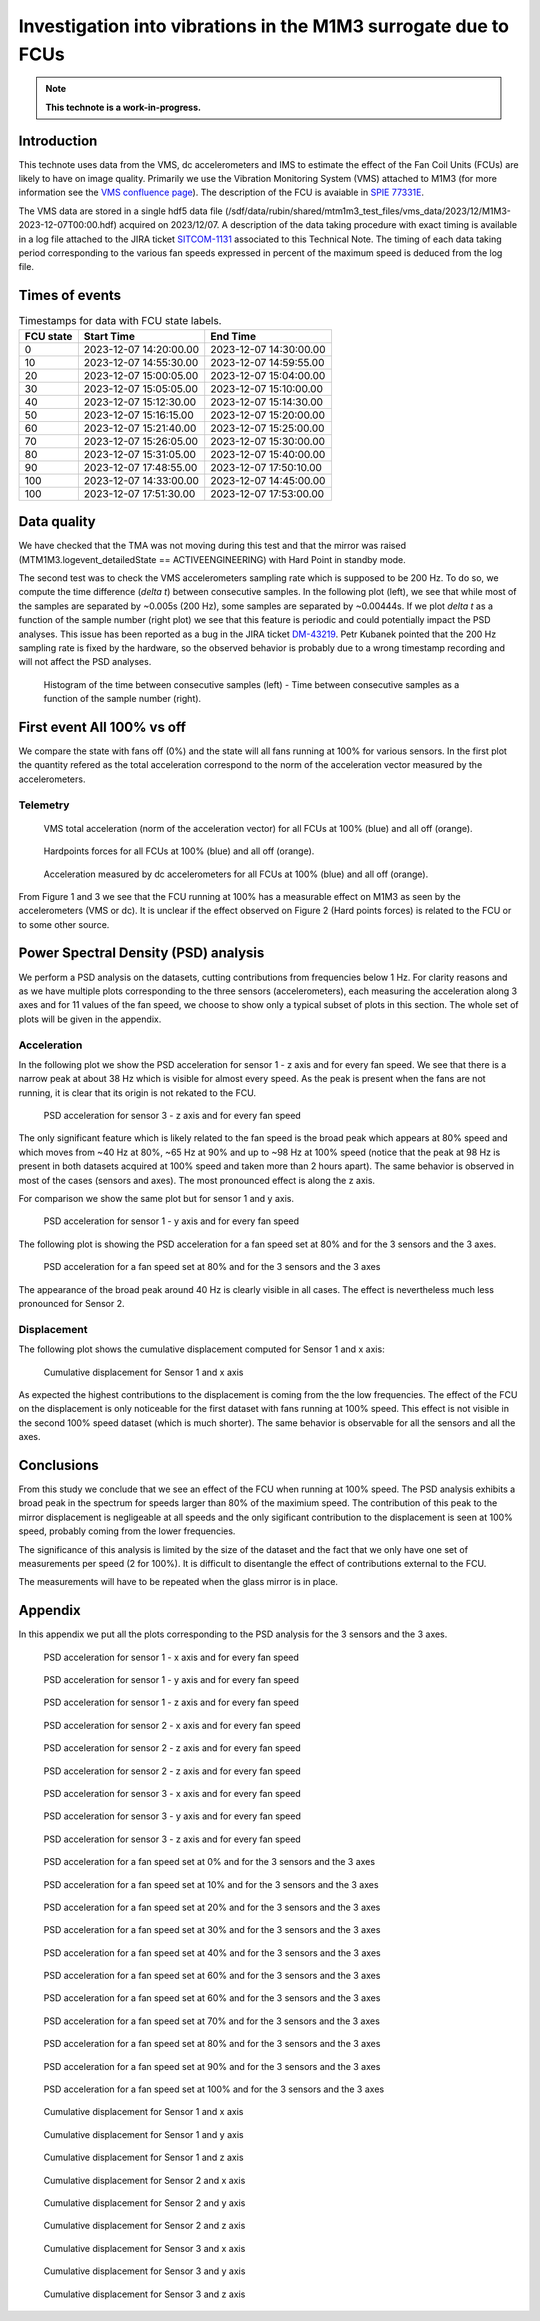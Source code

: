 ###############################################################
Investigation into vibrations in the M1M3 surrogate due to FCUs
###############################################################

.. abstract::

   This technote uses data from the VMS, dc accelerometers and IMS to estimate the effect of the Fan Cooling Units (FCUs) are likely to have on image quality



.. Metadata such as the title, authors, and description are set in metadata.yaml

.. TODO: Delete the note below before merging new content to the main branch.

.. note::

   **This technote is a work-in-progress.**

Introduction
============

This technote uses data from the VMS, dc accelerometers and IMS to estimate the effect of the Fan Coil Units (FCUs) are likely to have on image quality.
Primarily we use the Vibration Monitoring System (VMS) attached to M1M3 (for more information see the 
`VMS confluence page <https://confluence.lsstcorp.org/pages/viewpage.action?pageId=156502157>`_).
The description of the FCU is avaiable in 
`SPIE 77331E <https://doi.org/10.1117/12.857438>`_.

The VMS data are stored in a single hdf5 data file (/sdf/data/rubin/shared/mtm1m3_test_files/vms_data/2023/12/M1M3-2023-12-07T00:00.hdf) acquired on 2023/12/07. A description of the 
data taking procedure with exact timing is available in a log file attached to the JIRA ticket `SITCOM-1131 <https://rubinobs.atlassian.net/browse/SITCOM-1131>`_ associated to this Technical Note. 
The timing of each data taking period corresponding to the various fan speeds expressed in percent of the maximum speed is deduced from the log file.

Times of events
================

.. _table-label2:

.. table:: Timestamps for data with FCU state labels.

   +---------+------------------------+------------------------+
   |FCU state| Start Time             | End Time               |
   +=========+========================+========================+
   |       0 | 2023-12-07 14:20:00.00 | 2023-12-07 14:30:00.00 |
   +---------+------------------------+------------------------+
   |      10 | 2023-12-07 14:55:30.00 | 2023-12-07 14:59:55.00 |
   +---------+------------------------+------------------------+
   |      20 | 2023-12-07 15:00:05.00 | 2023-12-07 15:04:00.00 |
   +---------+------------------------+------------------------+
   |      30 | 2023-12-07 15:05:05.00 | 2023-12-07 15:10:00.00 |
   +---------+------------------------+------------------------+
   |      40 | 2023-12-07 15:12:30.00 | 2023-12-07 15:14:30.00 |
   +---------+------------------------+------------------------+
   |      50 | 2023-12-07 15:16:15.00 | 2023-12-07 15:20:00.00 |
   +---------+------------------------+------------------------+
   |      60 | 2023-12-07 15:21:40.00 | 2023-12-07 15:25:00.00 |
   +---------+------------------------+------------------------+
   |      70 | 2023-12-07 15:26:05.00 | 2023-12-07 15:30:00.00 |
   +---------+------------------------+------------------------+
   |      80 | 2023-12-07 15:31:05.00 | 2023-12-07 15:40:00.00 |
   +---------+------------------------+------------------------+
   |      90 | 2023-12-07 17:48:55.00 | 2023-12-07 17:50:10.00 |
   +---------+------------------------+------------------------+
   |     100 | 2023-12-07 14:33:00.00 | 2023-12-07 14:45:00.00 |
   +---------+------------------------+------------------------+
   |     100 | 2023-12-07 17:51:30.00 | 2023-12-07 17:53:00.00 |
   +---------+------------------------+------------------------+

Data quality
============
We have checked that the TMA was not moving during this test and that the mirror was raised (MTM1M3.logevent_detailedState == ACTIVEENGINEERING) with Hard Point in standby mode. 

The second test was to check the VMS accelerometers sampling rate which is supposed to be 200 Hz. To do so, we compute the time difference (*delta t*) between consecutive samples.
In the following plot (left), we see that while most of the samples are separated by ~0.005s (200 Hz), some samples are separated by ~0.00444s. If we plot *delta t* as a function of 
the sample number (right plot) we see that this feature is periodic and could potentially impact the PSD analyses. This issue has been reported as a bug in the JIRA ticket 
`DM-43219 <https://rubinobs.atlassian.net/browse/DM-43219>`_. Petr Kubanek pointed that the 200 Hz sampling rate is fixed by the hardware, so the observed behavior is probably due to a 
wrong timestamp recording and will not affect the PSD analyses.

.. figure:: /_static/images/sampling.png
   :name: sampling
   :target: _images/sampling.png
   :alt: VMS sampling rate verification.

   Histogram of the time between consecutive samples (left) - Time between consecutive samples as a function of the sample number (right).


First event All 100% vs off
===========================
We compare the state with fans off (0%) and the state will all fans running at 100% for various sensors.
In the first plot the quantity refered as the total acceleration correspond to the norm of the acceleration vector measured by the accelerometers.

Telemetry
---------

.. figure:: /_static/images/vms_telemetry_1.png
   :name: fig-vms-telemetry-1
   :target: _images/vms_telemetry_1.png
   :alt: event 1 vms telemetry

   VMS total acceleration (norm of the acceleration vector) for all FCUs at 100% (blue) and all off (orange).

.. figure:: /_static/images/hardpoints_telemetry_1.png
   :name: fig-hardpoints-telemetry-1
   :target: _images/hardpoints_telemetry_1.png
   :alt: event 1 hardpoints telemetry

   Hardpoints forces for all FCUs at 100% (blue) and all off (orange).

.. figure:: /_static/images/dc_accelerometers_telemetry_1.png
   :name: fig-dc-accelerometers-telemetry-1
   :target: _images/dc_accelerometers_telemetry_1.png
   :alt: event 1 dc accelerometers telemetry

   Acceleration measured by dc accelerometers for all FCUs at 100% (blue) and all off (orange).

From Figure 1 and 3 we see that the FCU running at 100% has a measurable effect on M1M3 as seen by the accelerometers (VMS or dc). It is unclear if the effect observed on Figure 2 
(Hard points forces) is related to the FCU or to some other source. 

Power Spectral Density (PSD) analysis
=====================================

We perform a PSD analysis on the datasets, cutting contributions from frequencies below 1 Hz. 
For clarity reasons and as we have multiple plots corresponding to the three sensors (accelerometers), each measuring the acceleration along 3 axes and for 11 values of the fan speed, we
choose to show only a typical subset of plots in this section. The whole set of plots will be given in the appendix.

Acceleration
------------

In the following plot we show the PSD acceleration for sensor 1 - z axis and for every fan speed. We see that there is a narrow peak at about 38 Hz which is visible
for almost every speed. As the peak is present when the fans are not running, it is clear that its origin is not rekated to the FCU.

.. figure:: /_static/images/psd_sensor_3_axis_z.png
   :name: psd_sensor_3_axis_z
   :target: _images/psd_sensor_3_axis_z.png
   :alt: PSD acceleration for sensor 3 - z axis and for every fan speed

   PSD acceleration for sensor 3 - z axis and for every fan speed

The only significant feature which is likely related to the fan speed is the broad peak which appears at 80% speed and which moves from ~40 Hz at 80%, ~65 Hz at 90% and 
up to ~98 Hz at 100% speed (notice that the peak at 98 Hz is present in both datasets acquired at 100% speed and taken more than 2 hours apart).
The same behavior is observed in most of the cases (sensors and axes). The most pronounced effect is along the z axis.

For comparison we show the same plot but for sensor 1 and y axis.

.. figure:: /_static/images/psd_sensor_1_axis_y.png
   :name: psd_sensor_1_axis_y
   :target: _images/psd_sensor_1_axis_y.png
   :alt: PSD acceleration for sensor 1 - y axis and for every fan speed

   PSD acceleration for sensor 1 - y axis and for every fan speed

The following plot is showing the PSD acceleration for a fan speed set at 80% and for the 3 sensors and the 3 axes. 

.. figure:: /_static/images/psd_speed_80.png
   :name: psd_speed_80
   :target: _images/psd_speed_80.png
   :alt: PSD acceleration for a fan speed set at 80% and for the 3 sensors and the 3 axes

   PSD acceleration for a fan speed set at 80% and for the 3 sensors and the 3 axes

The appearance of the broad peak around 40 Hz is clearly visible in all cases. The effect is nevertheless much less pronounced for Sensor 2. 

Displacement
------------

The following plot shows the cumulative displacement computed for Sensor 1 and x axis:

.. figure:: /_static/images/psd_cumul_disp_sensor_1_axis_x.png
   :name: psd_cumul_disp_sensor_1_axis_x
   :target: _images/_psd_cumul_disp_sensor_1_axis_x.png
   :alt: Cumulative displacement for Sensor 1 and x axis

   Cumulative displacement for Sensor 1 and x axis

As expected the highest contributions to the displacement is coming from the the low frequencies. The effect of the FCU on the displacement is only noticeable for the first dataset
with fans running at 100% speed. This effect is not visible in the second 100% speed dataset (which is much shorter). The same behavior is observable for all the sensors and all
the axes.

Conclusions
===========

From this study we conclude that we see an effect of the FCU when running at 100% speed. The PSD analysis exhibits a broad peak in the spectrum for speeds
larger than 80% of the maximium speed. The contribution of this peak to the mirror displacement is negligeable at all speeds and the only sigificant contribution to the displacement
is seen at 100% speed, probably coming from the lower frequencies.

The significance of this analysis is limited by the size of the dataset and the fact that we only have one set of measurements per speed (2 for 100%). It is difficult to disentangle
the effect of contributions external to the FCU.

The measurements will have to be repeated when the glass mirror is in place.

Appendix
=========

In this appendix we put all the plots corresponding to the PSD analysis for the 3 sensors and the 3 axes.

.. figure:: /_static/images/psd_sensor_1_axis_x.png
   :name: psd_sensor_1_axis_x
   :target: _images/psd_sensor_1_axis_x.png
   :alt: PSD acceleration for sensor 1 - x axis and for every fan speed

   PSD acceleration for sensor 1 - x axis and for every fan speed

.. figure:: /_static/images/psd_sensor_1_axis_y.png
   :name: psd_sensor_1_b_axis_y
   :target: _images/psd_sensor_1_axis_y.png
   :alt: PSD acceleration for sensor 1 - y axis and for every fan speed

   PSD acceleration for sensor 1 - y axis and for every fan speed

.. figure:: /_static/images/psd_sensor_1_axis_z.png
   :name: psd_sensor_1_axis_z
   :target: _images/psd_sensor_1_axis_z.png
   :alt: PSD acceleration for sensor 1 - z axis and for every fan speed

   PSD acceleration for sensor 1 - z axis and for every fan speed

.. figure:: /_static/images/psd_sensor_2_axis_x.png
   :name: psd_sensor_2_axis_x
   :target: _images/psd_sensor_2_axis_x.png
   :alt: PSD acceleration for sensor 2 - x axis and for every fan speed

   PSD acceleration for sensor 2 - x axis and for every fan speed

.. figure:: /_static/images/psd_sensor_2_axis_y.png
   :name: psd_sensor_2_axis_y
   :target: _images/psd_sensor_2_axis_y.png
   :alt: PSD acceleration for sensor 2 - y axis and for every fan speed

   PSD acceleration for sensor 2 - z axis and for every fan speed
   
.. figure:: /_static/images/psd_sensor_2_axis_z.png
   :name: psd_sensor_2_axis_z
   :target: _images/psd_sensor_2_axis_z.png
   :alt: PSD acceleration for sensor 2 - z axis and for every fan speed

   PSD acceleration for sensor 2 - z axis and for every fan speed

.. figure:: /_static/images/psd_sensor_3_axis_x.png
   :name: psd_sensor_3_axis_x
   :target: _images/psd_sensor_3_axis_x.png
   :alt: PSD acceleration for sensor 3 - x axis and for every fan speed

   PSD acceleration for sensor 3 - x axis and for every fan speed

.. figure:: /_static/images/psd_sensor_3_axis_y.png
   :name: psd_sensor_3_axis_y
   :target: _images/psd_sensor_3_axis_y.png
   :alt: PSD acceleration for sensor 3 - y axis and for every fan speed

   PSD acceleration for sensor 3 - y axis and for every fan speed

.. figure:: /_static/images/psd_sensor_3_axis_z.png
   :name: psd_sensor_3_b_axis_z
   :target: _images/psd_sensor_3_axis_z.png
   :alt: PSD acceleration for sensor 3 - z axis and for every fan speed

   PSD acceleration for sensor 3 - z axis and for every fan speed

.. figure:: /_static/images/psd_speed_0.png
   :name: psd_speed_0
   :target: _images/psd_speed_0.png
   :alt: PSD acceleration for a fan speed set at 0% and for the 3 sensors and the 3 axes

   PSD acceleration for a fan speed set at 0% and for the 3 sensors and the 3 axes

.. figure:: /_static/images/psd_speed_10.png
   :name: psd_speed_10
   :target: _images/psd_speed_10.png
   :alt: PSD acceleration for a fan speed set at 10% and for the 3 sensors and the 3 axes

   PSD acceleration for a fan speed set at 10% and for the 3 sensors and the 3 axes

.. figure:: /_static/images/psd_speed_20.png
   :name: psd_speed_20
   :target: _images/psd_speed_20.png
   :alt: PSD acceleration for a fan speed set at 20% and for the 3 sensors and the 3 axes

   PSD acceleration for a fan speed set at 20% and for the 3 sensors and the 3 axes

.. figure:: /_static/images/psd_speed_30.png
   :name: psd_speed_30
   :target: _images/psd_speed_30.png
   :alt: PSD acceleration for a fan speed set at 30% and for the 3 sensors and the 3 axes

   PSD acceleration for a fan speed set at 30% and for the 3 sensors and the 3 axes

.. figure:: /_static/images/psd_speed_40.png
   :name: psd_speed_40
   :target: _images/psd_speed_40.png
   :alt: PSD acceleration for a fan speed set at 40% and for the 3 sensors and the 3 axes

   PSD acceleration for a fan speed set at 40% and for the 3 sensors and the 3 axes

.. figure:: /_static/images/psd_speed_50.png
   :name: psd_speed_50
   :target: _images/psd_speed_50.png
   :alt: PSD acceleration for a fan speed set at 50% and for the 3 sensors and the 3 axes

   PSD acceleration for a fan speed set at 60% and for the 3 sensors and the 3 axes

.. figure:: /_static/images/psd_speed_60.png
   :name: psd_speed_60
   :target: _images/psd_speed_60.png
   :alt: PSD acceleration for a fan speed set at 60% and for the 3 sensors and the 3 axes

   PSD acceleration for a fan speed set at 60% and for the 3 sensors and the 3 axes

.. figure:: /_static/images/psd_speed_70.png
   :name: psd_speed_70
   :target: _images/psd_speed_70.png
   :alt: PSD acceleration for a fan speed set at 70% and for the 3 sensors and the 3 axes

   PSD acceleration for a fan speed set at 70% and for the 3 sensors and the 3 axes

.. figure:: /_static/images/psd_speed_80.png
   :name: psd_speed_80_b
   :target: _images/psd_speed_80_b.png
   :alt: PSD acceleration for a fan speed set at 80% and for the 3 sensors and the 3 axes

   PSD acceleration for a fan speed set at 80% and for the 3 sensors and the 3 axes

.. figure:: /_static/images/psd_speed_90.png
   :name: psd_speed_90
   :target: _images/psd_speed_90.png
   :alt: PSD acceleration for a fan speed set at 90% and for the 3 sensors and the 3 axes

   PSD acceleration for a fan speed set at 90% and for the 3 sensors and the 3 axes

.. figure:: /_static/images/psd_speed_100.png
   :name: psd_speed_100
   :target: _images/psd_speed_100.png
   :alt: PSD acceleration for a fan speed set at 100% and for the 3 sensors and the 3 axes

   PSD acceleration for a fan speed set at 100% and for the 3 sensors and the 3 axes

.. figure:: /_static/images/psd_cumul_disp_sensor_1_axis_x.png
   :name: psd_cumul_disp_sensor_1_axis_x_b
   :target: _images/_psd_cumul_disp_sensor_1_axis_x.png
   :alt: Cumulative displacement for Sensor 1 and x axis

   Cumulative displacement for Sensor 1 and x axis

.. figure:: /_static/images/psd_cumul_disp_sensor_1_axis_y.png
   :name: psd_cumul_disp_sensor_1_axis_y
   :target: _images/_psd_cumul_disp_sensor_1_axis_y.png
   :alt: Cumulative displacement for Sensor 1 and y axis

   Cumulative displacement for Sensor 1 and y axis

.. figure:: /_static/images/psd_cumul_disp_sensor_1_axis_z.png
   :name: psd_cumul_disp_sensor_1_axis_z
   :target: _images/_psd_cumul_disp_sensor_1_axis_z.png
   :alt: Cumulative displacement for Sensor 1 and z axis

   Cumulative displacement for Sensor 1 and z axis

.. figure:: /_static/images/psd_cumul_disp_sensor_2_axis_x.png
   :name: psd_cumul_disp_sensor_2_axis_x
   :target: _images/_psd_cumul_disp_sensor_2_axis_x.png
   :alt: Cumulative displacement for Sensor 2 and x axis

   Cumulative displacement for Sensor 2 and x axis

.. figure:: /_static/images/psd_cumul_disp_sensor_2_axis_y.png
   :name: psd_cumul_disp_sensor_2_axis_y
   :target: _images/_psd_cumul_disp_sensor_2_axis_y.png
   :alt: Cumulative displacement for Sensor 2 and y axis

   Cumulative displacement for Sensor 2 and y axis

.. figure:: /_static/images/psd_cumul_disp_sensor_2_axis_z.png
   :name: psd_cumul_disp_sensor_2_axis_z
   :target: _images/_psd_cumul_disp_sensor_2_axis_z.png
   :alt: Cumulative displacement for Sensor 2 and z axis

   Cumulative displacement for Sensor 2 and z axis

.. figure:: /_static/images/psd_cumul_disp_sensor_3_axis_x.png
   :name: psd_cumul_disp_sensor_3_axis_x
   :target: _images/_psd_cumul_disp_sensor_3_axis_x.png
   :alt: Cumulative displacement for Sensor 3 and x axis

   Cumulative displacement for Sensor 3 and x axis

.. figure:: /_static/images/psd_cumul_disp_sensor_3_axis_y.png
   :name: psd_cumul_disp_sensor_3_axis_y
   :target: _images/_psd_cumul_disp_sensor_3_axis_y.png
   :alt: Cumulative displacement for Sensor 3 and y axis

   Cumulative displacement for Sensor 3 and y axis

.. figure:: /_static/images/psd_cumul_disp_sensor_3_axis_z.png
   :name: psd_cumul_disp_sensor_3_axis_z
   :target: _images/_psd_cumul_disp_sensor_3_axis_z.png
   :alt: Cumulative displacement for Sensor 3 and z axis

   Cumulative displacement for Sensor 3 and z axis
